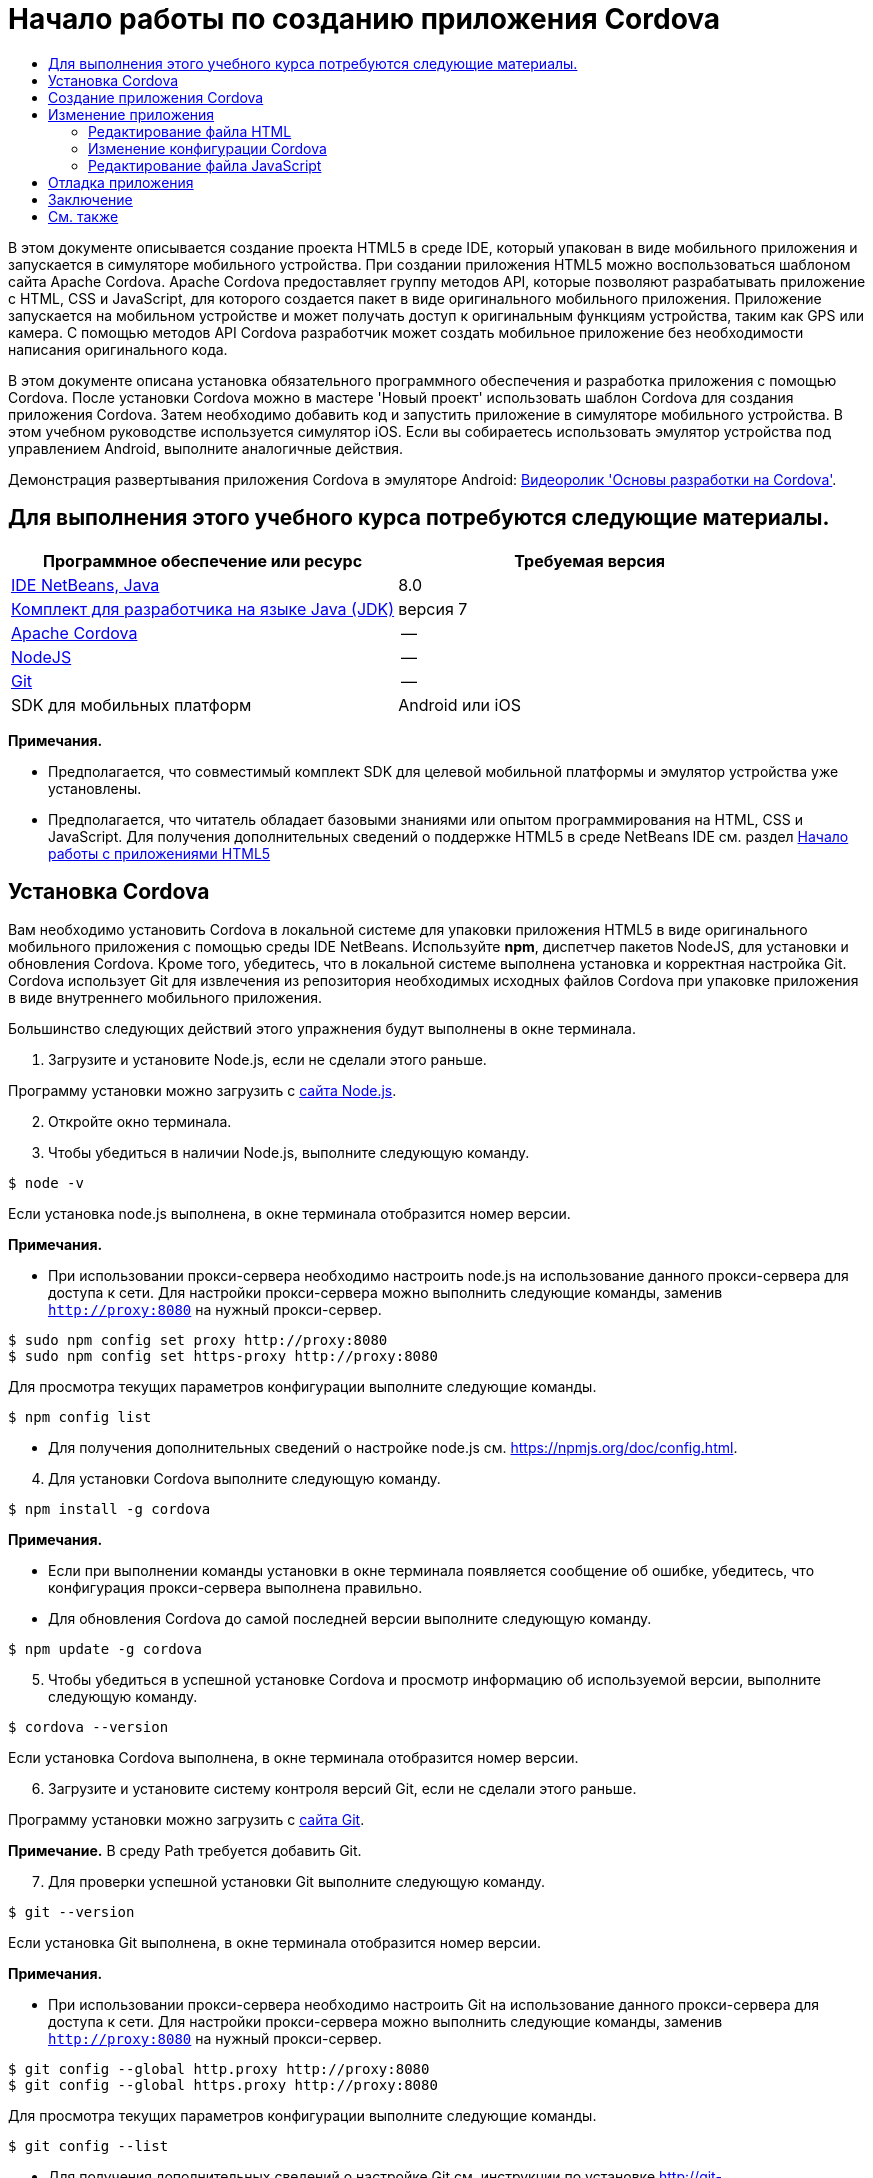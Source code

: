 // 
//     Licensed to the Apache Software Foundation (ASF) under one
//     or more contributor license agreements.  See the NOTICE file
//     distributed with this work for additional information
//     regarding copyright ownership.  The ASF licenses this file
//     to you under the Apache License, Version 2.0 (the
//     "License"); you may not use this file except in compliance
//     with the License.  You may obtain a copy of the License at
// 
//       http://www.apache.org/licenses/LICENSE-2.0
// 
//     Unless required by applicable law or agreed to in writing,
//     software distributed under the License is distributed on an
//     "AS IS" BASIS, WITHOUT WARRANTIES OR CONDITIONS OF ANY
//     KIND, either express or implied.  See the License for the
//     specific language governing permissions and limitations
//     under the License.
//

= Начало работы по созданию приложения Cordova
:jbake-type: tutorial
:jbake-tags: tutorials 
:markup-in-source: verbatim,quotes,macros
:jbake-status: published
:icons: font
:syntax: true
:source-highlighter: pygments
:toc: left
:toc-title:
:description: Начало работы по созданию приложения Cordova - Apache NetBeans
:keywords: Apache NetBeans, Tutorials, Начало работы по созданию приложения Cordova

В этом документе описывается создание проекта HTML5 в среде IDE, который упакован в виде мобильного приложения и запускается в симуляторе мобильного устройства. При создании приложения HTML5 можно воспользоваться шаблоном сайта Apache Cordova. Apache Cordova предоставляет группу методов API, которые позволяют разрабатывать приложение с HTML, CSS и JavaScript, для которого создается пакет в виде оригинального мобильного приложения. Приложение запускается на мобильном устройстве и может получать доступ к оригинальным функциям устройства, таким как GPS или камера. С помощью методов API Cordova разработчик может создать мобильное приложение без необходимости написания оригинального кода.

В этом документе описана установка обязательного программного обеспечения и разработка приложения с помощью Cordova. После установки Cordova можно в мастере 'Новый проект' использовать шаблон Cordova для создания приложения Cordova. Затем необходимо добавить код и запустить приложение в симуляторе мобильного устройства. В этом учебном руководстве используется симулятор iOS. Если вы собираетесь использовать эмулятор устройства под управлением Android, выполните аналогичные действия.

Демонстрация развертывания приложения Cordova в эмуляторе Android: link:../web/html5-cordova-screencast.html[+Видеоролик 'Основы разработки на Cordova'+].



== Для выполнения этого учебного курса потребуются следующие материалы.

|===
|Программное обеспечение или ресурс |Требуемая версия 

|link:https://netbeans.org/downloads/index.html[+IDE NetBeans, Java+] |8.0 

|link:http://www.oracle.com/technetwork/java/javase/downloads/index.html[+Комплект для разработчика на языке Java (JDK)+] |версия 7 

|link:http://cordova.apache.org/[+Apache Cordova+] |-- 

|link:http://nodejs.com/[+NodeJS+] |-- 

|link:http://git-scm.com/[+Git+] |-- 

|SDK для мобильных платформ
 |Android или
iOS 
|===

*Примечания.*

* Предполагается, что совместимый комплект SDK для целевой мобильной платформы и эмулятор устройства уже установлены.
* Предполагается, что читатель обладает базовыми знаниями или опытом программирования на HTML, CSS и JavaScript. Для получения дополнительных сведений о поддержке HTML5 в среде NetBeans IDE см. раздел link:html5-gettingstarted.html[+Начало работы с приложениями HTML5+]


== Установка Cordova

Вам необходимо установить Cordova в локальной системе для упаковки приложения HTML5 в виде оригинального мобильного приложения с помощью среды IDE NetBeans. Используйте *npm*, диспетчер пакетов NodeJS, для установки и обновления Cordova. Кроме того, убедитесь, что в локальной системе выполнена установка и корректная настройка Git. Cordova использует Git для извлечения из репозитория необходимых исходных файлов Cordova при упаковке приложения в виде внутреннего мобильного приложения.

Большинство следующих действий этого упражнения будут выполнены в окне терминала.

1. Загрузите и установите Node.js, если не сделали этого раньше.

Программу установки можно загрузить с link:http://nodejs.org[+сайта Node.js+].


[start=2]
. Откройте окно терминала.

[start=3]
. Чтобы убедиться в наличии Node.js, выполните следующую команду.

[source,shell]
----

$ node -v
----

Если установка node.js выполнена, в окне терминала отобразится номер версии.

*Примечания.*

* При использовании прокси-сервера необходимо настроить node.js на использование данного прокси-сервера для доступа к сети. Для настройки прокси-сервера можно выполнить следующие команды, заменив  ``http://proxy:8080``  на нужный прокси-сервер.

[source,shell]
----

$ sudo npm config set proxy http://proxy:8080
$ sudo npm config set https-proxy http://proxy:8080
----

Для просмотра текущих параметров конфигурации выполните следующие команды.


[source,shell]
----

$ npm config list
----
* Для получения дополнительных сведений о настройке node.js см. link:https://npmjs.org/doc/config.html[+https://npmjs.org/doc/config.html+].

[start=4]
. Для установки Cordova выполните следующую команду.

[source,shell]
----

$ npm install -g cordova
----

*Примечания.*

* Если при выполнении команды установки в окне терминала появляется сообщение об ошибке, убедитесь, что конфигурация прокси-сервера выполнена правильно.
* Для обновления Cordova до самой последней версии выполните следующую команду.

[source,shell]
----

$ npm update -g cordova
----

[start=5]
. Чтобы убедиться в успешной установке Cordova и просмотр информацию об используемой версии, выполните следующую команду.

[source,shell]
----

$ cordova --version
----

Если установка Cordova выполнена, в окне терминала отобразится номер версии.


[start=6]
. Загрузите и установите систему контроля версий Git, если не сделали этого раньше.

Программу установки можно загрузить с link:http://git-scm.com/[+сайта Git+].

*Примечание.* В среду Path требуется добавить Git.


[start=7]
. Для проверки успешной установки Git выполните следующую команду.

[source,shell]
----

$ git --version
----

Если установка Git выполнена, в окне терминала отобразится номер версии.

*Примечания.*

* При использовании прокси-сервера необходимо настроить Git на использование данного прокси-сервера для доступа к сети. Для настройки прокси-сервера можно выполнить следующие команды, заменив  ``http://proxy:8080``  на нужный прокси-сервер.

[source,shell]
----

$ git config --global http.proxy http://proxy:8080
$ git config --global https.proxy http://proxy:8080
----

Для просмотра текущих параметров конфигурации выполните следующие команды.


[source,shell]
----

$ git config --list
----
* Для получения дополнительных сведений о настройке Git см. инструкции по установке link:http://git-scm.com/book/en/Getting-Started-First-Time-Git-Setup[+http://git-scm.com/book/en/Getting-Started-First-Time-Git-Setup+].

Теперь у вас есть все инструменты, необходимые для разработки и упаковки оригинального мобильного приложения в среде IDE. В следующем упражнении для создания приложения используется мастер создания проектов.


== Создание приложения Cordova

В этом упражнении мы используем мастер создания проектов в среде IDE, чтобы создать новое приложение Cordova. Приложение Cordova создается путем выбора шаблона Cordova Hello World в качестве шаблона сайта в мастере создания проекта. Приложение Cordova представляет собой приложение HTML5 с дополнительными библиотеками и файлами конфигурации. Если у вас уже есть приложение HTML5, вы можете использовать окно 'Свойства проекта' в среде IDE для добавления источников Cordova и других файлов, необходимых для упаковки приложения в виде приложения Cordova.

В этом учебном курсе создается очень простой проект HTML5, который содержит файл  ``index.html``  и несколько файлов JavaScript и CSS. При создании проекта в мастере мы выберем несколько библиотек jQuery JavaScript.

1. Выберите 'Файл' > 'Новый проект' (Ctrl-Shift-N; ⌘-Shift-N в Mac) в главном меню, чтобы открыть мастер создания проектов.
2. Выберите категорию *HTML5*, затем выберите *Приложение Cordova*. Нажмите кнопку "Далее".

image::images/cordova-newproject-wizard1.png[title="Шаблон приложения Cordova в мастере создания проектов"]

[start=3]
. Введите *CordovaMapApp* в качестве имени проекта и укажите каталог на компьютере, где следует сохранить проект. Нажмите 'Далее'.

[start=4]
. В шаге 3. "Шаблон сайта", убедитесь, что шаблоны Download Online и Cordova Hello World выбраны в списке. Нажмите кнопку "Далее".

image::images/cordova-newproject-wizard2.png[title="Панель шаблонов сайта в мастере создания приложений HTML5"]

*Примечание.* Вы должны быть подключены к сети, чтобы создать проект, который основан на одном из интернет-шаблонов в списке.


[start=5]
. В шаге 4. "Файлы JavaScript" выберите библиотеки JavaScript  ``jquery``  и  ``jquery``  на панели 'Доступные' и щелкните кнопку со стрелкой вправо ( > ), чтобы переместить выбранные библиотеки на панель мастера 'Выбранное'. По умолчанию библиотеки создаются в папке проекта  ``js/libraries`` . В этом учебном курсе будут использоваться "уменьшенные" версии библиотек JavaScript.

Можно использовать текстовое поле на панели, чтобы отфильтровать список библиотек JavaScript. Например, введите *jq* в поле, чтобы найти библиотеки  ``jquery`` . Вы можете удерживать нажатой клавишу Ctrl и щелкнуть левой кнопкой мыши имена библиотек для выбора нескольких библиотек.

image::images/cordova-newproject-wizard3.png[title="Панель 'Библиотеки JavaScript' в мастере создания приложений HTML5"]

*Примечания.*

* Можно нажать номер версии библиотеки в столбце 'Версия', чтобы открыть всплывающее окно, в котором можно выбрать предыдущие версии библиотек. По умолчанию в мастере отображается самая последняя версия.
* Минимизированные версии библиотек JavaScript - это сжатые версии, и при просмотре в редакторе код не является доступным для понимания.

[start=6]
. В шаге 5. "Служба поддержки Cordova", используйте значения по умолчанию. Для завершения мастера нажмите кнопку *Готово*.

После нажатия кнопки 'Готово' в IDE создается проект, отображается узел проекта в окне 'Проекты' и открывается файл  ``index.html``  в редакторе.

image::images/cordova-projects-window1.png[title="Окно проектов"]

Если развернуть папку  ``js/libs``  в окне 'Проекты', будет видно, что библиотеки JavaScript, которые были указаны в мастере создания проектов, были автоматически добавлены к проекту. Можно удалить библиотеку JavaScript из проекта, щелкнув правой кнопкой мыши файл JavaScript и выбрав 'Удалить' во всплывающем меню.

Чтобы добавить библиотеку JavaScript к проекту, щелкните правой кнопкой мыши узел проекта и выберите 'Свойства', чтобы открыть окно 'Свойства проекта'. Можно добавлять библиотеки к панели 'Библиотеки JavaScript' в окне 'Cвойства проекта'. Кроме того, можно скопировать файл JavaScript, который находится в локальной системе, напрямую в папку  ``js`` .

Теперь вы можете выполнить проверку выполнения и развертывания проекта в эмуляторе для целевого мобильного устройства.


[start=7]
. Щелкните значок выбора браузера на панели инструментов и убедитесь, что в столбце Cordova таблицы выбран эмулятор целевого мобильного устройства. В столбце Cordova можно выбрать эмулятор Android или симулятор iOS (потребуется OS X и XCode). 

image::images/cordova-select-browser.png[title="Браузер, выбранный в раскрывающемся списке на панели инструментов."]

[start=8]
. Нажмите значок 'Выполнить' на панели инструментов.

При нажатии кнопки 'Выполнить' среда IDE выполняет развертывание приложения Cordova в эмуляторе.

image::images/cordova-ios7-run.png[title="Приложение в симуляторе iOS"]

*Примечание.* При развертывании симулятор iOS должен открываться автоматически. При развертывании приложения в эмуляторе Android требуется настроить и открыть симулятор перед выполнением приложения. Демонстрация развертывания приложения Cordova в эмуляторе Android: link:../web/html5-cordova-screencast.html[+Видеоролик 'Основы разработки на Cordova'+].


== Изменение приложения

В этом упражнении редактируются файлы  ``index.html``  и  ``index.js`` . Код, созданный в шаблоне Cordova Hello World, заменяется кодом для отображения карты текущего местоположения в приложении. Кроме того, необходимо изменить конфигурацию Cordova, удалив подключаемые модули Cordova, необязательные для приложения.


=== Редактирование файла HTML

В этом упражнении файл HTML редактируется в исходном редакторе с целью добавления ссылок в библиотеки и файлы CSS, а также для добавления элементов страниц.

1. Откройте в редакторе `index.html` (если он еще не открыт).

В редакторе можно увидеть, что среда IDE создала код на основе шаблона Cordova Hello World.


[start=2]
. Добавьте в редакторе ссылки на библиотеки jQuery JavaScript и файлы CSS, которые добавлялись при создании проекта. Добавьте следующий код (*полужирным шрифтом*) между открывающим и закрывающим тегами  ``<head>`` .

[source,xml,subs="{markup-in-source}"]
----

<html>
    <head>
        <meta charset=UTF-8">
        <meta name="format-detection" content="telephone=no" />
        <meta name="viewport" content="user-scalable=no, initial-scale=1, maximum-scale=1, minimum-scale=1, width=device-width, height=device-height, target-densitydpi=device-dpi">
        <link rel="stylesheet" type="text/css" href="css/index.css" />
        
        *<link rel="stylesheet" href="js/libs/jquery-mobile/jquery.mobile.min.css"/>
        <script type="text/javascript" src="js/libs/jquery/jquery.min.js"></script>
        <script type="text/javascript" src="js/libs/jquery-mobile/jquery.mobile.min.js"></script>*
        <title>Hello World</title>
    </head>
    <body>
    ...
</html>
----

В окне 'Проекты' можно увидеть путь к файлам и использовать функцию автозавершения кода в редакторе.

image::images/cordova-code-completion.png[title="Автозавершение кода в редакторе"]

[start=3]
. Добавьте следующую ссылку на Google Maps JavaScript API между тегами `<head>`.

[source,xml,subs="{markup-in-source}"]
----

<script type="text/javascript" src="http://www.google.com/jsapi"></script>
----

*Примечание.* Это ссылка на исключенную версию v2 JavaScript API. Эта версия JavaScript используется в данной учебной программе в демонстрационных целях. При создании настоящего приложения рекомендуется использовать новую версию.


[start=4]
. Удалите код между тегами `<body>` за исключением следующих ссылок на файлы JavaScript `index.js` и `cordova.js`.

[source,xml,subs="{markup-in-source}"]
----

   <body>
        
        *<script type="text/javascript" src="cordova.js"></script>
        <script type="text/javascript" src="js/index.js"></script>*
        
    </body> 
</html>
----

Файл `index.js` был автоматически сгенерирован при создании проекта. Он отображается в узле `js` в окне 'Проекты'. Далее во время учебного курса мы изменим код в `index.js`.

Файл `cordova.js` не отображается в окне 'Проекты', так как он генерируется при сборке приложения Cordova.


[start=5]
. Добавьте следующий код (*полужирным шрифтом*) между тегами  ``body`` .

[source,html]
----

   <body>
        *<div data-dom-cache="false" data-role="page" id="mylocation">
            <div data-role="header" data-theme="b">
                <h1 id="header">Searching for GPS</h1>
                <a data-role="button" class="ui-btn-right" onclick="showAbout()">About</a>
            </div>
            
            <div data-role="content" style="padding:0;">
                <div id="map" style="width:100%;height:100%; z-index:50">
                </div>

            </div>
            <div data-role="footer" data-theme="b" data-position="fixed" >
                <h4>Google Maps</h4>
            </div>
        </div>
        <div data-dom-cache="false" data-role="page" id="about">
            <div data-role="header" data-theme="b">
                <a data-role="button" data-rel="back" href="#mylocation" data-icon="arrow-l" data-iconpos="left" class="ui-btn-left">Back</a>
                <h1>About</h1></div>
            <div data-role="content" id="aboutContent">
            </div> 
            <div data-role="footer" data-theme="b" data-position="fixed" >
                <h4>Created with NetBeans IDE</h4>
            </div>
        </div>
        *
        <script type="text/javascript" src="cordova.js"></script>
        <script type="text/javascript" src="js/index.js"></script>
    </body>
</html>
----


=== Изменение конфигурации Cordova

В этом упражнении выполняется изменение списка подключаемых модулей Cordova, установленных в приложении.

1. Правой кнопкой мыши щелкните узел проекта в окне "Проекты" и выберите "Свойства" во всплывающем меню.
2. Выберите *Cordova* в списке категорий. 

image::images/cordova-properties-application.png[title="Вкладка 'Подключаемые модули Cordova' в окне 'Свойства проекта'"]

Вкладка 'Приложение' может использоваться для просмотра и изменения данных конфигурации Cordova о приложении, указанных в файле `config.xml`.


[start=3]
. Щелкните вкладку 'Подключаемые модули' на панели Cordova.

Вкладка 'Подключаемые модули' содержит две панели. На панели 'Доступно' отображается список подключаемых модулей Cordova, доступных в настоящее время.

На панели 'Выбрано' отображается список подключаемых модулей Cordova, установленных в приложении. При использовании шаблона Cordova Hello World для создания приложения все подключаемые модули устанавливаются по умолчанию. Для большинства приложений не требуются все подключаемые модули. Вкладка 'Подключаемые модули' в окне 'Свойства проекта' используется для удаления подключаемых модулей, необязательных для вашего приложения.

*Примечание.* Кроме того, список установленных подключаемых модулей можно изменить путем внесения изменений в файл `nbproject/plugins.properties` в редакторе.


[start=4]
. Удалите все подключаемые модули за исключением следующих: API устройства (Device API), Диалоги (Уведомления) ( Dialogs (Notifications)) и Геолокация (Geolocation). Нажмите кнопку "ОК". 

image::images/cordova-properties-plugins.png[title="Вкладка 'Подключаемые модули Cordova' в окне 'Свойства проекта'"]


=== Редактирование файла JavaScript

В данном упражнении выполняется удаление кода JavaScript, сгенерированного шаблоном, а также добавление нескольких простых методов для отображения карты текущего местоположения.

1. Откройте `index.js` в редакторе.

При создании проекта в `index.js` был сгенерирован шаблон кода. Для данного приложения можно удалить весь сгенерированный код.


[start=2]
. Замените созданный код следующим: Сохраните изменения.

[source,java,subs="{markup-in-source}"]
----

var map;
var marker;
var watchID;

$(document).ready(function() {
    document.addEventListener("deviceready", onDeviceReady, false);
    //uncomment for testing in Chrome browser
//    onDeviceReady();
});

function onDeviceReady() {
    $(window).unbind();
    $(window).bind('pageshow resize orientationchange', function(e) {
        max_height();
    });
    max_height();
    google.load("maps", "3.8", {"callback": map, other_params: "sensor=true&amp;language=en"});
}

function max_height() {
    var h = $('div[data-role="header"]').outerHeight(true);
    var f = $('div[data-role="footer"]').outerHeight(true);
    var w = $(window).height();
    var c = $('div[data-role="content"]');
    var c_h = c.height();
    var c_oh = c.outerHeight(true);
    var c_new = w - h - f - c_oh + c_h;
    var total = h + f + c_oh;
    if (c_h < c.get(0).scrollHeight) {
        c.height(c.get(0).scrollHeight);
    } else {
        c.height(c_new);
    }
}

function map() {
    var latlng = new google.maps.LatLng(50.08, 14.42);
    var myOptions = {
        zoom: 15,
        center: latlng,
        streetViewControl: true,
        mapTypeId: google.maps.MapTypeId.ROADMAP,
        zoomControl: true
    };
    map = new google.maps.Map(document.getElementById("map"), myOptions);

    google.maps.event.addListenerOnce(map, 'tilesloaded', function() {
        watchID = navigator.geolocation.watchPosition(gotPosition, null, {maximumAge: 5000, timeout: 60000, enableHighAccuracy: true});
    });
}

// Method to open the About dialog
function showAbout() {
    showAlert("Google Maps", "Created with NetBeans 7.4");
}
;

function showAlert(message, title) {
    if (window.navigator.notification) {
        window.navigator.notification.alert(message, null, title, 'OK');
    } else {
        alert(title ? (title + ": " + message) : message);
    }
}

function gotPosition(position) {
    map.setCenter(new google.maps.LatLng(position.coords.latitude, position.coords.longitude));

    var point = new google.maps.LatLng(position.coords.latitude, position.coords.longitude);
    if (!marker) {
        //create marker
        marker = new google.maps.Marker({
            position: point,
            map: map
        });
    } else {
        //move marker to new position
        marker.setPosition(point);
    }
}
----

*Примечание.* Для данного учебного курса вызов метода `onDeviceReady` добавлен только в виде комментария, так как метод является необязательным для развертывания приложения в эмуляторе мобильного устройства. При необходимости выполнения приложения в веб-браузере следует удалить символы комментария перед вызовом метода `onDeviceReady`.


[start=3]
. Выполните сброс эмулятора, перезапустив эмулятор или сбросив его настройки.

[start=4]
. Нажмите 'Выполнить' на панели инструментов для развертывания приложения в эмуляторе. 

В симуляторе iOS появится запрос на разрешение приложению использовать ваше текущее месторасположение.

image::images/cordova-ios7-run1.png[title="Запрос местоположения в приложении"]

Вы можете проверить смоделированное местоположение в симуляторе IOS, выбрав 'Отладка > Местоположение > Пользовательское местоположение' в главном меню симулятора IOS, чтобы открыть диалоговое окно 'Пользовательское местоположение'.

image::images/cordova-ios-customlocation.png[title="Диалоговое окно 'Пользовательское местоположение' в симуляторе iOS"]

Если для вашего текущего местоположения в поле 'Широта' ввести значение 48.8582, а в поле 'Долгота' - 2.2945, приложение отобразит на карте Эйфелеву башню.

image::images/cordova-ios7-run3.png[title="Приложение при использовании текущего местоположения в симуляторе iOS"]


== Отладка приложения

В этом упражнении описывается установка точки останова в файле JavaScript и повторное выполнение приложения.

1. Выполните сброс или перезапуск эмулятора.
2. Откройте `index.js` в редакторе.
3. Установите точку останова, щелкнув в левой части следующей строки метода `gotPosition`.

[source,java,subs="{markup-in-source}"]
----

var point = new google.maps.LatLng(position.coords.latitude, position.coords.longitude);
----

[start=4]
. Нажмите 'Выполнить' на панели инструментов, чтобы повторно выполнить приложение.

При выполнении приложения отладчик дойдет до точки останова, когда приложение попытается определить текущее местоположение.

image::images/cordova-debug-breakpoint1.png[title="Отладчик остановился по достижении точки останова"]

Если навести курсор на переменную, отобразится всплывающая подсказка со сведениями о данной переменной. Если навести курсор на переменную `latitude`, в подсказке отобразится значение переменной.

image::images/cordova-debug-variables1b.png[title="Подсказка с переменными"]

Если навести курсор на переменную `position` или `coords` появится стрелка, которую можно нажать, чтобы развернуть подсказку.

image::images/cordova-debug-variables1a.png[title="Подсказка с переменными"]

Развернутая подсказка позволяет просматривать значения более подробно.

image::images/cordova-debug-variables2.png[title="Подсказка с переменными"]

В этом случае удобнее просматривать значения в окне 'Переменные'. В окне 'Переменные' отображается широта и долгота текущего местоположения.

image::images/cordova-debug-variables.png[title="Окно &quot;Переменные&quot;"]

В окне 'Сетевой монитор' отображается список запросов приложения.

image::images/cordova-network-monitor.png[title="Окно &quot;Переменные&quot;"]


[[summary]]
== Заключение

В этом учебном курсе описывается, как установить и настроить программное обеспечение, необходимое для создания приложения Cordova в среде IDE. Кроме того, вы узнаете, как создать приложение Cordova и изменить некоторые параметры конфигурации Cordova.

link:/about/contact_form.html?to=3&subject=Feedback:%20Getting%20Started%20with%20Creating%20a%20Cordova%20Applications[+Отправить отзыв по этому учебному курсу+]




[[seealso]]
== См. также

Подробнее о поддержке приложений HTML5 в IDE см. в следующих материалах на сайте link:https://netbeans.org/[+www.netbeans.org+]:

* [Видеоролик] link:../web/html5-cordova-screencast.html[+Основы разработки на Cordova+]
* link:html5-editing-css.html[+Работа со страницами стилей CSS в приложениях HTML5+] Документ, который продолжает работу с приложением, которое было создано в этом учебном курсе. Он показывает, как использовать некоторые из мастеров CSS и окон в IDE и как использовать режим проверки в браузере Chrome для визуального определения элементов в источниках проекта.
* link:html5-js-support.html[+Отладка и тестирование JavaScript в приложениях HTML5+] Документ, который демонстрирует, как IDE предоставляет инструменты, которые могут использоваться в отладке и тестировании файлов сценариев JAVA в IDE.
* link:http://www.oracle.com/pls/topic/lookup?ctx=nb8000&id=NBDAG2272[+Создание файлов JavaScript+] в документе _Разработка приложений в IDE NetBeans_

Дополнительные сведения о jQuery доступны в официальной документации:

* Официальная домашняя страница: link:http://jquery.com[+http://jquery.com+]
* Домашняя страница UI: link:http://jqueryui.com/[+http://jqueryui.com/+]
* Учебные курсы: link:http://docs.jquery.com/Tutorials[+http://docs.jquery.com/Tutorials+]
* Главная страница документации: link:http://docs.jquery.com/Main_Page[+http://docs.jquery.com/Main_Page+]
* Демонстрации интерфейса пользователя и документация: link:http://jqueryui.com/demos/[+http://jqueryui.com/demos/+]
